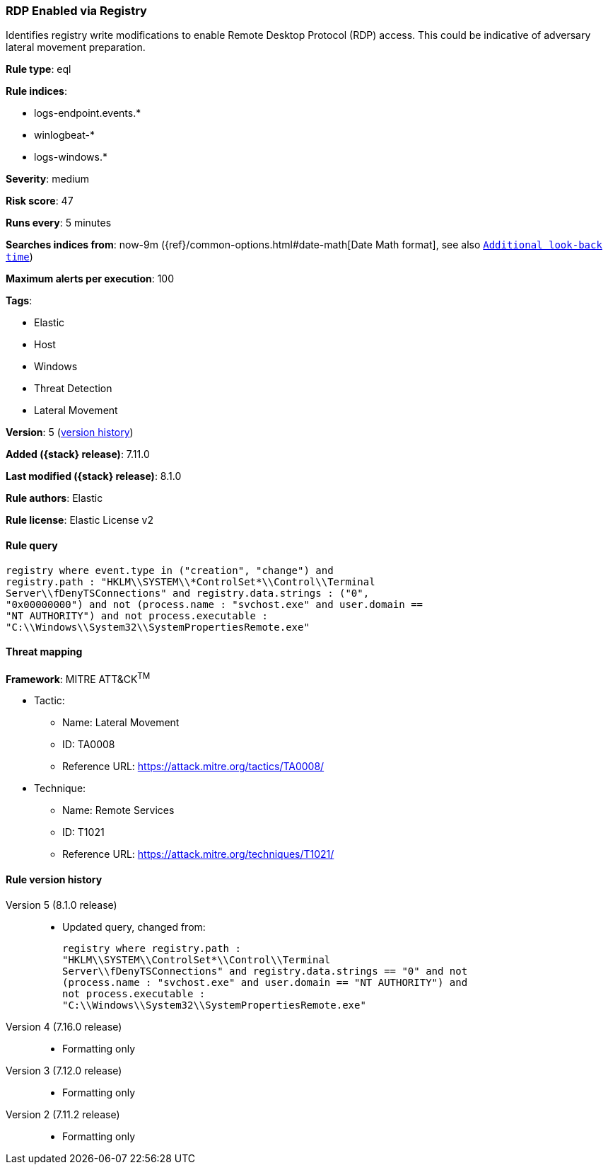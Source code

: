 [[rdp-enabled-via-registry]]
=== RDP Enabled via Registry

Identifies registry write modifications to enable Remote Desktop Protocol (RDP) access. This could be indicative of adversary lateral movement preparation.

*Rule type*: eql

*Rule indices*:

* logs-endpoint.events.*
* winlogbeat-*
* logs-windows.*

*Severity*: medium

*Risk score*: 47

*Runs every*: 5 minutes

*Searches indices from*: now-9m ({ref}/common-options.html#date-math[Date Math format], see also <<rule-schedule, `Additional look-back time`>>)

*Maximum alerts per execution*: 100

*Tags*:

* Elastic
* Host
* Windows
* Threat Detection
* Lateral Movement

*Version*: 5 (<<rdp-enabled-via-registry-history, version history>>)

*Added ({stack} release)*: 7.11.0

*Last modified ({stack} release)*: 8.1.0

*Rule authors*: Elastic

*Rule license*: Elastic License v2

==== Rule query


[source,js]
----------------------------------
registry where event.type in ("creation", "change") and
registry.path : "HKLM\\SYSTEM\\*ControlSet*\\Control\\Terminal
Server\\fDenyTSConnections" and registry.data.strings : ("0",
"0x00000000") and not (process.name : "svchost.exe" and user.domain ==
"NT AUTHORITY") and not process.executable :
"C:\\Windows\\System32\\SystemPropertiesRemote.exe"
----------------------------------

==== Threat mapping

*Framework*: MITRE ATT&CK^TM^

* Tactic:
** Name: Lateral Movement
** ID: TA0008
** Reference URL: https://attack.mitre.org/tactics/TA0008/
* Technique:
** Name: Remote Services
** ID: T1021
** Reference URL: https://attack.mitre.org/techniques/T1021/

[[rdp-enabled-via-registry-history]]
==== Rule version history

Version 5 (8.1.0 release)::
* Updated query, changed from:
+
[source, js]
----------------------------------
registry where registry.path :
"HKLM\\SYSTEM\\ControlSet*\\Control\\Terminal
Server\\fDenyTSConnections" and registry.data.strings == "0" and not
(process.name : "svchost.exe" and user.domain == "NT AUTHORITY") and
not process.executable :
"C:\\Windows\\System32\\SystemPropertiesRemote.exe"
----------------------------------

Version 4 (7.16.0 release)::
* Formatting only

Version 3 (7.12.0 release)::
* Formatting only

Version 2 (7.11.2 release)::
* Formatting only

